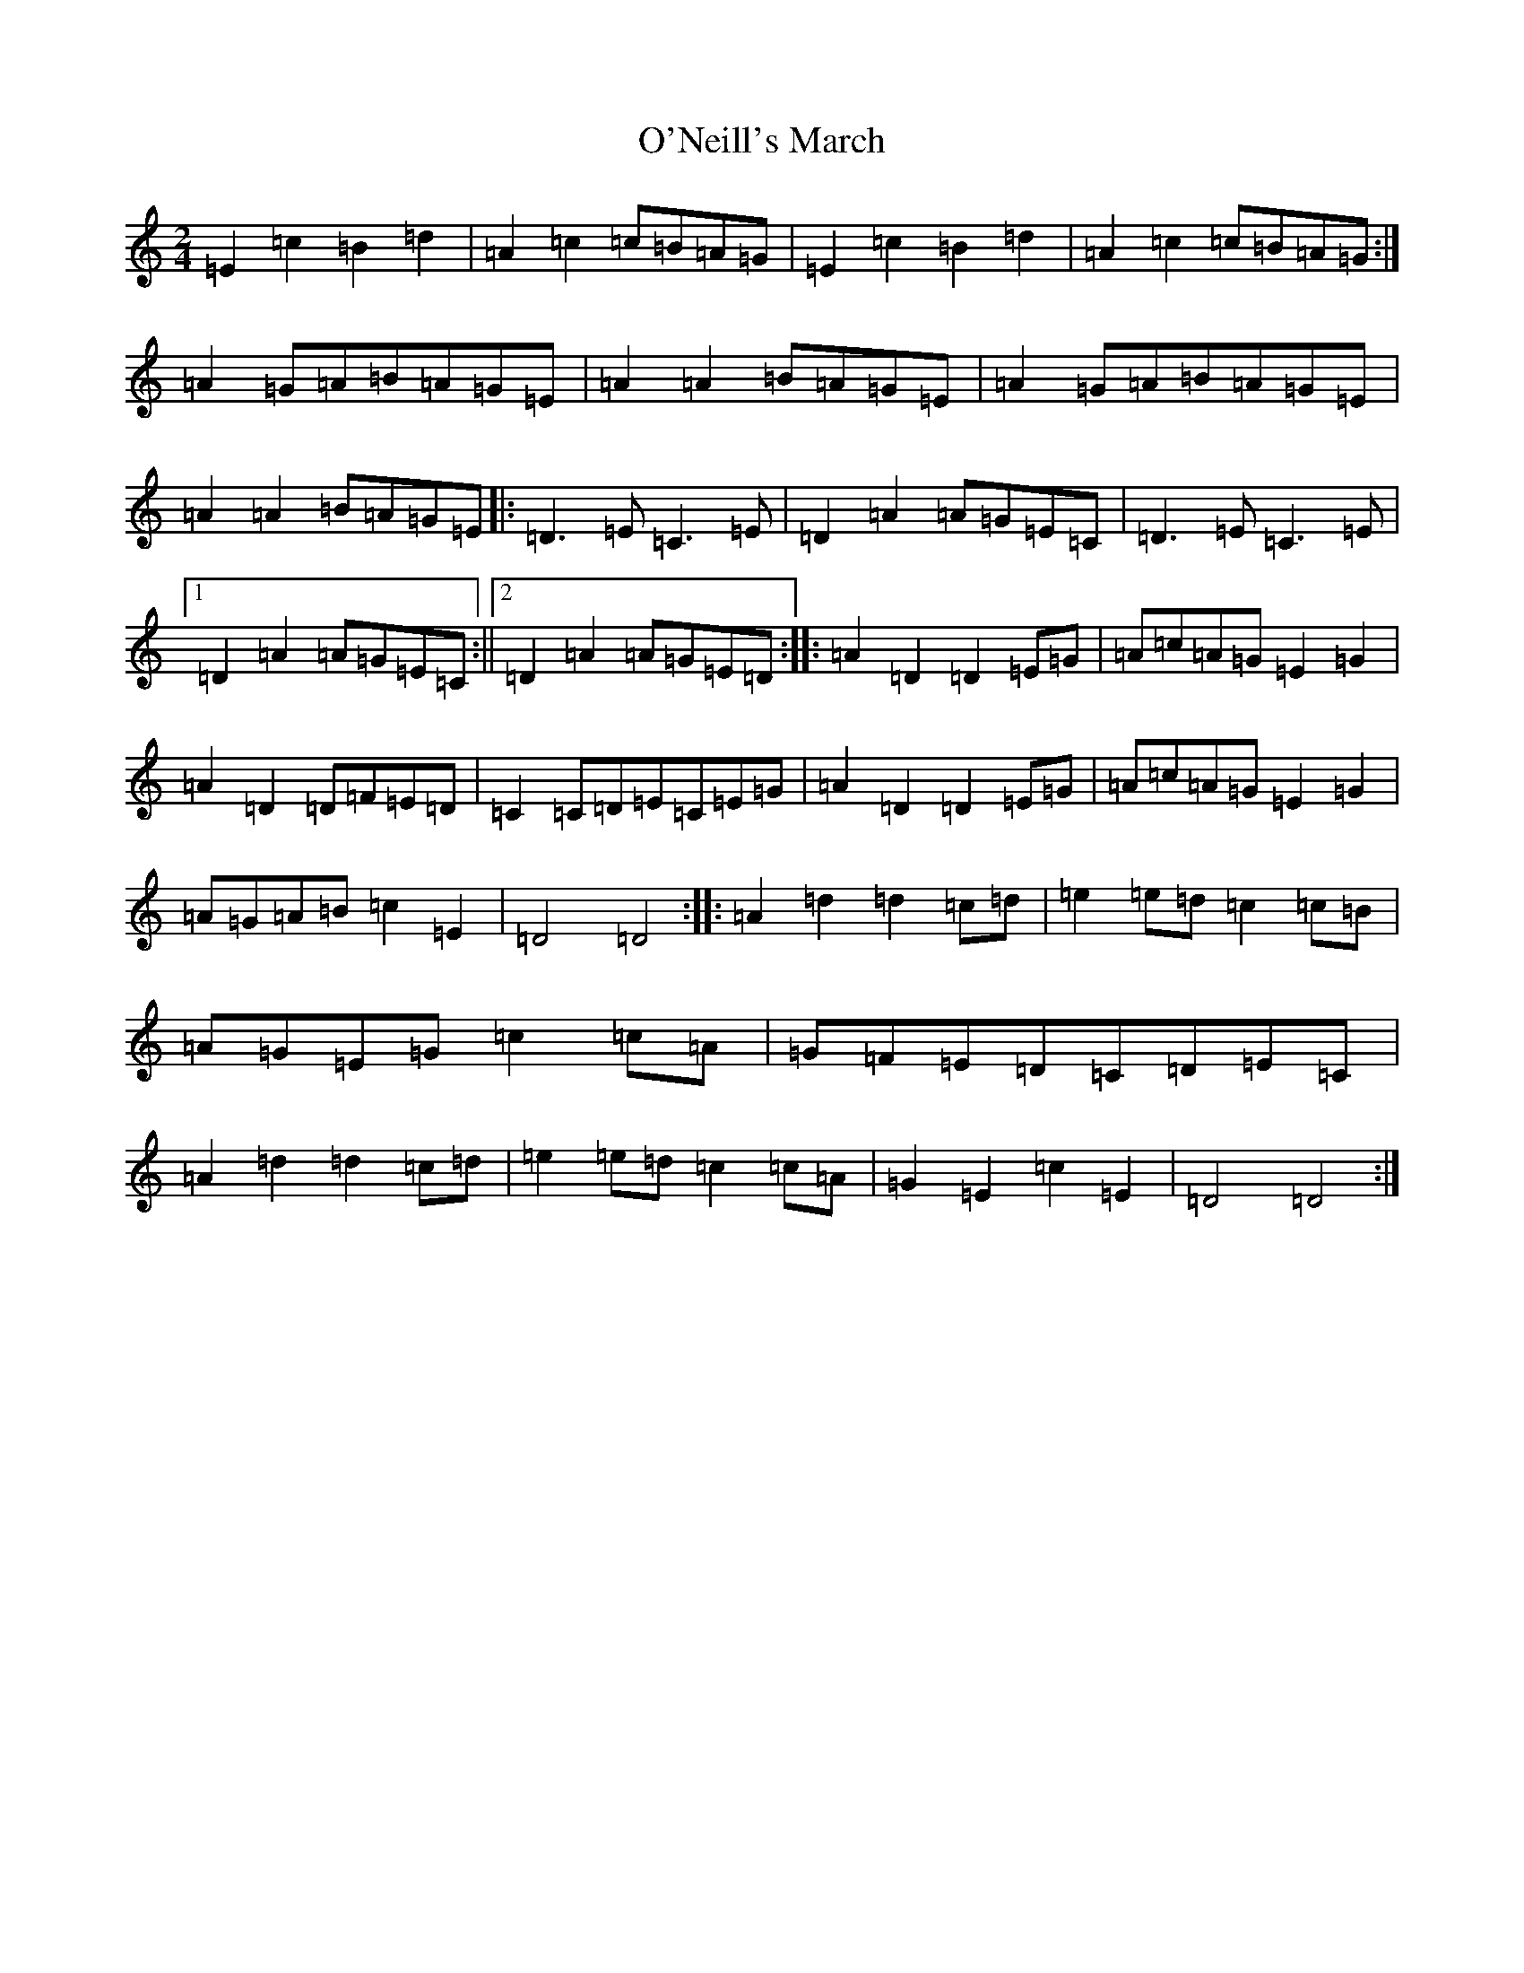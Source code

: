 X: 15788
T: O'Neill's March
S: https://thesession.org/tunes/2236#setting15606
R: polka
M:2/4
L:1/8
K: C Major
=E2=c2=B2=d2|=A2=c2=c=B=A=G|=E2=c2=B2=d2|=A2=c2=c=B=A=G:|=A2=G=A=B=A=G=E|=A2=A2=B=A=G=E|=A2=G=A=B=A=G=E|=A2=A2=B=A=G=E|:=D3=E=C3=E|=D2=A2=A=G=E=C|=D3=E=C3=E|1=D2=A2=A=G=E=C:||2=D2=A2=A=G=E=D:||:=A2=D2=D2=E=G|=A=c=A=G=E2=G2|=A2=D2=D=F=E=D|=C2=C=D=E=C=E=G|=A2=D2=D2=E=G|=A=c=A=G=E2=G2|=A=G=A=B=c2=E2|=D4=D4:||:=A2=d2=d2=c=d|=e2=e=d=c2=c=B|=A=G=E=G=c2=c=A|=G=F=E=D=C=D=E=C|=A2=d2=d2=c=d|=e2=e=d=c2=c=A|=G2=E2=c2=E2|=D4=D4:|
